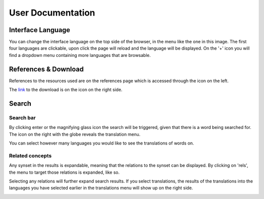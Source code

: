 User Documentation
==================

Interface Language
------------------

.. image:: ./_static/interface-menu.png

You can change the interface language on the top side of the browser, in the menu like the one in this image. The first four languages are clickable, upon click the page will reload and the language will be displayed. On the '+' icon you will find a dropdown menu containing more languages that are browsable.

References & Download
---------------------

.. image:: ./_static/references-download.png

References to the resources used are on the references page which is accessed through the icon on the left.

The `link <https://github.com/nlx-group/LX-WordNetBrowser/>`_ to the download is on the icon on the right side.

Search
------

Search bar
^^^^^^^^^^

.. image:: ./_static/searchbar.png

By clicking enter or the magnifying glass icon the search will be triggered, given that there is a word being searched for. The icon on the right with the globe reveals the translation menu.

.. image:: ./_static/translation-menu.png

You can select however many languages you would like to see the translations of words on.

Related concepts
^^^^^^^^^^^^^^^

.. image:: ./_static/search-done.png

Any synset in the results is expandable, meaning that the relations to the synset can be displayed. By clicking on 'rels', the menu to target those relations is expanded, like so.

.. image:: ./_static/rels-expanded.png

Selecting any relations will further expand search results. If you select translations, the results of the translations into the languages you have selected earlier in the translations menu will show up on the right side.

.. image:: ./_static/translation.png